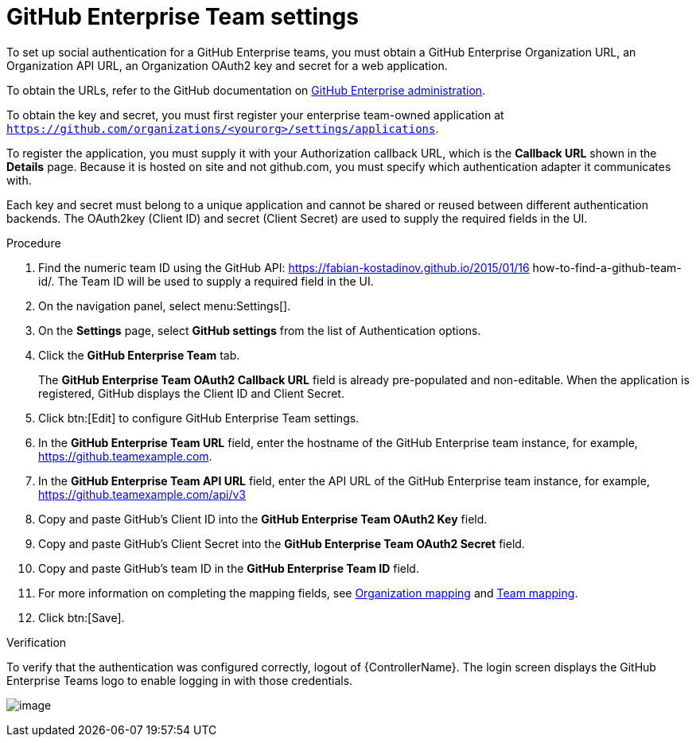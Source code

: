 [id="proc-controller-github-enterprise-team-settings"]

= GitHub Enterprise Team settings

To set up social authentication for a GitHub Enterprise teams, you must obtain a GitHub Enterprise Organization URL, an Organization API URL, an Organization OAuth2 key and secret for a web application. 

To obtain the URLs, refer to the GitHub documentation on link:https://docs.github.com/en/enterprise-server@3.1/rest/reference/enterprise-admin[GitHub Enterprise administration]. 

To obtain the key and secret, you must first register your enterprise team-owned application at `https://github.com/organizations/<yourorg>/settings/applications`. 

To register the application, you must supply it with your Authorization callback URL, which is the *Callback URL* shown in the *Details* page. 
Because it is hosted on site and not github.com, you must specify which authentication adapter it communicates with.

Each key and secret must belong to a unique application and cannot be shared or reused between different authentication  backends. 
The OAuth2key (Client ID) and secret (Client Secret) are used to supply the required fields in the UI.

.Procedure
. Find the numeric team ID using the GitHub API: https://fabian-kostadinov.github.io/2015/01/16 how-to-find-a-github-team-id/.
The Team ID will be used to supply a required field in the UI.
. On the navigation panel, select menu:Settings[].
. On the *Settings* page, select *GitHub settings* from the list of Authentication options.
. Click the *GitHub Enterprise Team* tab.
+
The *GitHub Enterprise Team OAuth2 Callback URL* field is already pre-populated and non-editable. 
When the application is registered, GitHub displays the Client ID and Client Secret.

. Click btn:[Edit] to configure GitHub Enterprise Team settings.
. In the *GitHub Enterprise Team URL* field, enter the hostname of the GitHub Enterprise team instance, for example, https://github.teamexample.com.
. In the *GitHub Enterprise Team API URL* field, enter the API URL of the GitHub Enterprise team instance, for example,
https://github.teamexample.com/api/v3
. Copy and paste GitHub's Client ID into the *GitHub Enterprise Team OAuth2 Key* field.
. Copy and paste GitHub's Client Secret into the *GitHub Enterprise Team OAuth2 Secret* field.
. Copy and paste GitHub's team ID in the *GitHub Enterprise Team ID* field.
. For more information on completing the mapping fields, see xref:ref-controller-organization-mapping[Organization mapping] and xref:ref-controller-team-mapping[Team mapping].
. Click btn:[Save].

.Verification
To verify that the authentication was configured correctly, logout of {ControllerName}.
The login screen displays the GitHub Enterprise Teams logo to enable logging in with those credentials.

image:configure-controller-auth-github-ent-teams-logo.png[image]
